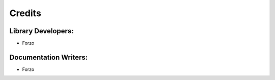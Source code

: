 Credits
=======

Library Developers:
-------------------
- Forzo

Documentation Writers:
----------------------
- Forzo